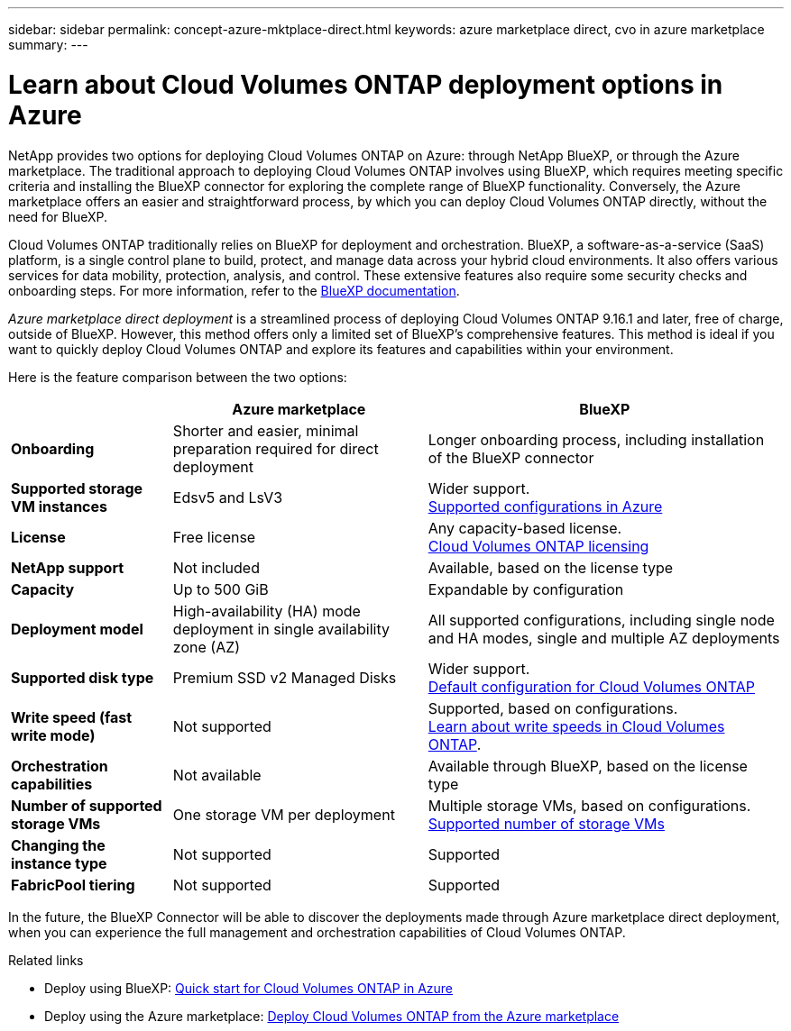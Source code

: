 ---
sidebar: sidebar
permalink: concept-azure-mktplace-direct.html
keywords: azure marketplace direct, cvo in azure marketplace
summary: 
---

= Learn about Cloud Volumes ONTAP deployment options in Azure
:hardbreaks:
:nofooter:
:icons: font
:linkattrs:
:imagesdir: ./media/

[.lead]
NetApp provides two options for deploying Cloud Volumes ONTAP on Azure: through NetApp BlueXP, or through the Azure marketplace. The traditional approach to deploying Cloud Volumes ONTAP involves using BlueXP, which requires meeting specific criteria and installing the BlueXP connector for exploring the complete range of BlueXP functionality. Conversely, the Azure marketplace offers an easier and straightforward process, by which you can deploy Cloud Volumes ONTAP directly, without the need for BlueXP. 

Cloud Volumes ONTAP traditionally relies on BlueXP for deployment and orchestration.  BlueXP, a software-as-a-service (SaaS) platform, is a single control plane to build, protect, and manage data across your hybrid cloud environments. It also offers various services for data mobility, protection, analysis, and control. These extensive features also require some security checks and onboarding steps. For more information, refer to the https://docs.netapp.com/us-en/bluexp-family/index.html[BlueXP documentation^].

_Azure marketplace direct deployment_ is a streamlined process of deploying Cloud Volumes ONTAP 9.16.1 and later, free of charge, outside of BlueXP. However, this method offers only a limited set of BlueXP's comprehensive features. This method is ideal if you want to quickly deploy Cloud Volumes ONTAP and explore its features and capabilities within your environment.

Here is the feature comparison between the two options:

[cols=3*,options="header,autowidth"]
|===
|  | Azure marketplace | BlueXP
| *Onboarding* | Shorter and easier, minimal preparation required for direct deployment | Longer onboarding process, including installation of the BlueXP connector
| *Supported storage VM instances* | Edsv5 and LsV3 | Wider support. 
https://docs.netapp.com/us-en/cloud-volumes-ontap-relnotes/reference-configs-azure.html[Supported configurations in Azure^]
| *License*   | Free license | Any capacity-based license. 
link:concept-licensing.html[Cloud Volumes ONTAP licensing]
| *NetApp support* | Not included | Available, based on the license type
| *Capacity* | Up to 500 GiB | Expandable by configuration
| *Deployment model* |High-availability (HA) mode deployment in single availability zone (AZ) | All supported configurations, including single node and HA modes, single and multiple AZ deployments
| *Supported disk type* | Premium SSD v2 Managed Disks | Wider support. 
link:concept-storage.html#azure-storage[Default configuration for Cloud Volumes ONTAP]
|*Write speed (fast write mode)* | Not supported | Supported, based on configurations. 
link:concept-write-speed.html[Learn about write speeds in Cloud Volumes ONTAP].
| *Orchestration capabilities* | Not available | Available through BlueXP, based on the license type
| *Number of supported storage VMs* | One storage VM per deployment | Multiple storage VMs, based on configurations. 
link:task-managing-svms-azure.html#supported-number-of-storage-vms[Supported number of storage VMs]
| *Changing the instance type* | Not supported | Supported
| *FabricPool tiering* | Not supported | Supported

|===

In the future, the BlueXP Connector will be able to discover the deployments made through Azure marketplace direct deployment, when you can experience the full management and orchestration capabilities of Cloud Volumes ONTAP.


.Related links

* Deploy using BlueXP: link:task-getting-started-azure.html[Quick start for Cloud Volumes ONTAP in Azure]
* Deploy using the Azure marketplace: link:task-deploy-cvo-azure-mktplc.html[Deploy Cloud Volumes ONTAP from the Azure marketplace]

